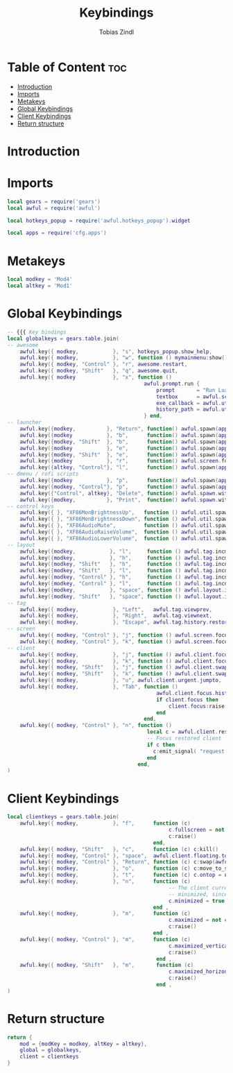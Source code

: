 #+TITLE: Keybindings
#+AUTHOR: Tobias Zindl
#+PROPERTY: header-args :tangle keys.lua

* Table of Content :toc:
- [[#introduction][Introduction]]
- [[#imports][Imports]]
- [[#metakeys][Metakeys]]
- [[#global-keybindings][Global Keybindings]]
- [[#client-keybindings][Client Keybindings]]
- [[#return-structure][Return structure]]

* Introduction

* Imports
#+begin_src lua
local gears = require('gears')
local awful = require('awful')

local hotkeys_popup = require('awful.hotkeys_popup').widget

local apps = require('cfg.apps')
#+end_src

* Metakeys
#+begin_src lua
local modkey = 'Mod4'
local altkey = 'Mod1'
#+end_src

* Global Keybindings
#+begin_src lua
-- {{{ Key bindings
local globalkeys = gears.table.join(
-- awesome
    awful.key({ modkey,           }, "s", hotkeys_popup.show_help,           {description = "show help", group = "awesome"}),
    awful.key({ modkey,           }, "w", function () mymainmenu:show() end, {description = "show main menu", group = "awesome"}),
    awful.key({ modkey, "Control" }, "r", awesome.restart,                   {description = "reload awesome", group = "awesome"}),
    awful.key({ modkey, "Shift"   }, "q", awesome.quit,                      {description = "quit awesome", group = "awesome"}),
    awful.key({ modkey            }, "x", function ()
                                            awful.prompt.run {
                                                prompt       = "Run Lua code: ",
                                                textbox      = awful.screen.focused().mypromptbox.widget,
                                                exe_callback = awful.util.eval,
                                                history_path = awful.util.get_cache_dir() .. "/history_eval"
                                            } end,                           {description = "lua execute prompt", group = "awesome"}),
-- launcher
    awful.key({modkey,          }, "Return", function() awful.spawn(apps.default.terminal) end,        {description = "open a terminal",     group = "launcher"}),
    awful.key({modkey           }, "b",      function() awful.spawn(apps.default.filemanager) end,     {description = "launch filebrowser",  group = "launcher"}),
    awful.key({modkey, "Shift"  }, "b",      function() awful.spawn(apps.default.browser) end,         {description = "launch webbrowser",   group = "launcher"}),
    awful.key({modkey           }, "e",      function() awful.spawn(apps.default.editor_cmd) end,      {description = "launch editor (cmd)", group = "launcher"}),
    awful.key({modkey, "Shift"  }, "e",      function() awful.spawn(apps.default.editor_gui) end,      {description = "launch editor (gui)", group = "launcher"}),
    awful.key({modkey           }, "r",      function() awful.screen.focused().mypromptbox:run() end,  {description = "run prompt", group = "launcher"}),
    awful.key({altkey, "Control"}, "l",      function() awful.spawn(apps.default.screen_locker) end,   {description = "lock screen", group = "launcher"}),
-- dmenu / rofi scripts
    awful.key({modkey           }, "p",      function() awful.spawn(apps.runner.drun) end, {description = "apps menu", group = "rofi menus"}),
    awful.key({modkey, "Control"}, "p",      function() awful.spawn(apps.runner.passmenu) end, {description = "password menu", group = "rofi menus"}),
    awful.key({"Control", altkey}, "Delete", function() awful.spawn.with_shell(apps.runner.powermenu) end, {description = "power menu", group = "rofi menus"}),
    awful.key({modkey,          }, "Print",  function() awful.spawn.with_shell(apps.runner.screenshotmenu) end, {description = "screenshot menu", group = "rofi menus"}),
-- control keys
    awful.key({ }, "XF86MonBrightnessUp",   function () awful.util.spawn("xbacklight -inc 10") end,                       {description = "brightness +10%", group = "control keys"}),
    awful.key({ }, "XF86MonBrightnessDown", function () awful.util.spawn("xbacklight -dec 10") end,                       {description = "brightness -10%", group = "control keys"}),
    awful.key({ }, "XF86AudioMute",         function () awful.util.spawn("amixer -D pulse set Master 1+ togglemute") end, {description = "audio mute", group = "control keys"}),
    awful.key({ }, "XF86AudioRaiseVolume",  function () awful.util.spawn("amixer set Master 5%+") end,                    {description = "audio +5%", group = "control keys"}),
    awful.key({ }, "XF86AudioLowerVolume",  function () awful.util.spawn("amixer set Master 5%-") end,                    {description = "audio -5%", group = "control keys"}),
-- layout
    awful.key({modkey,           }, "l",     function () awful.tag.incmwfact( 0.05)          end, {description = "increase master width factor", group = "layout"}),
    awful.key({modkey,           }, "h",     function () awful.tag.incmwfact(-0.05)          end, {description = "decrease master width factor", group = "layout"}),
    awful.key({modkey, "Shift"   }, "h",     function () awful.tag.incnmaster( 1, nil, true) end, {description = "increase the number of master clients", group = "layout"}),
    awful.key({modkey, "Shift"   }, "l",     function () awful.tag.incnmaster(-1, nil, true) end, {description = "decrease the number of master clients", group = "layout"}),
    awful.key({modkey, "Control" }, "h",     function () awful.tag.incncol( 1, nil, true)    end, {description = "increase the number of columns", group = "layout"}),
    awful.key({modkey, "Control" }, "l",     function () awful.tag.incncol(-1, nil, true)    end, {description = "decrease the number of columns", group = "layout"}),
    awful.key({modkey,           }, "space", function () awful.layout.inc( 1)                end, {description = "select next", group = "layout"}),
    awful.key({modkey, "Shift"   }, "space", function () awful.layout.inc(-1)                end, {description = "select previous", group = "layout"}),
-- tag
    awful.key({ modkey,           }, "Left",   awful.tag.viewprev,        {description = "view previous", group = "tag"}),
    awful.key({ modkey,           }, "Right",  awful.tag.viewnext,        {description = "view next", group = "tag"}),
    awful.key({ modkey,           }, "Escape", awful.tag.history.restore, {description = "go back", group = "tag"}),
-- screen
    awful.key({ modkey, "Control" }, "j", function () awful.screen.focus_relative( 1) end, {description = "focus the next screen", group = "screen"}),
    awful.key({ modkey, "Control" }, "k", function () awful.screen.focus_relative(-1) end, {description = "focus the previous screen", group = "screen"}),
-- client
    awful.key({ modkey,           }, "j", function () awful.client.focus.byidx( 1) end, {description = "focus next by index", group = "client"}),
    awful.key({ modkey,           }, "k", function () awful.client.focus.byidx(-1) end, {description = "focus previous by index", group = "client"}),
    awful.key({ modkey, "Shift"   }, "j", function () awful.client.swap.byidx(  1) end, {description = "swap with next client by index", group = "client"}),
    awful.key({ modkey, "Shift"   }, "k", function () awful.client.swap.byidx( -1) end, {description = "swap with previous client by index", group = "client"}),
    awful.key({ modkey,           }, "u", awful.client.urgent.jumpto,                   {description = "jump to urgent client", group = "client"}),
    awful.key({ modkey,           }, "Tab", function ()
                                                awful.client.focus.history.previous()
                                                if client.focus then
                                                    client.focus:raise()
                                                end
                                            end,                                        {description = "go back", group = "client"}),
    awful.key({ modkey, "Control" }, "n", function ()
                                             local c = awful.client.restore()
                                             -- Focus restored client
                                             if c then
                                               c:emit_signal( "request::activate", "key.unminimize", {raise = true})
                                             end
                                          end,                                          {description = "restore minimized", group = "client"})
)
#+end_src

#+RESULTS:

* Client Keybindings
#+begin_src lua
local clientkeys = gears.table.join(
    awful.key({ modkey,           }, "f",      function (c)
                                                    c.fullscreen = not c.fullscreen
                                                    c:raise()
                                               end,                                               {description = "toggle fullscreen", group = "client"}),
    awful.key({ modkey, "Shift"   }, "c",      function (c) c:kill()                         end, {description = "close", group = "client"}),
    awful.key({ modkey, "Control" }, "space",  awful.client.floating.toggle                     , {description = "toggle floating", group = "client"}),
    awful.key({ modkey, "Control" }, "Return", function (c) c:swap(awful.client.getmaster()) end, {description = "move to master", group = "client"}),
    awful.key({ modkey,           }, "o",      function (c) c:move_to_screen()               end, {description = "move to screen", group = "client"}),
    awful.key({ modkey,           }, "t",      function (c) c.ontop = not c.ontop            end, {description = "toggle keep on top", group = "client"}),
    awful.key({ modkey,           }, "n",      function (c)
                                                    -- The client currently has the input focus, so it cannot be
                                                    -- minimized, since minimized clients can't have the focus.
                                                    c.minimized = true
                                               end ,                                               {description = "minimize", group = "client"}),
    awful.key({ modkey,           }, "m",      function (c)
                                                    c.maximized = not c.maximized
                                                    c:raise()
                                               end ,                                               {description = "(un)maximize", group = "client"}),
    awful.key({ modkey, "Control" }, "m",      function (c)
                                                    c.maximized_vertical = not c.maximized_vertical
                                                    c:raise()
                                                end ,                                              {description = "(un)maximize vertically", group = "client"}),
    awful.key({ modkey, "Shift"   }, "m",       function (c)
                                                    c.maximized_horizontal = not c.maximized_horizontal
                                                    c:raise()
                                                end ,                                              {description = "(un)maximize horizontally", group = "client"})
)
#+end_src

* Return structure
#+begin_src lua
return {
    mod = {modKey = modkey, altKey = altkey},
    global = globalkeys,
    client = clientkeys
}

#+end_src
